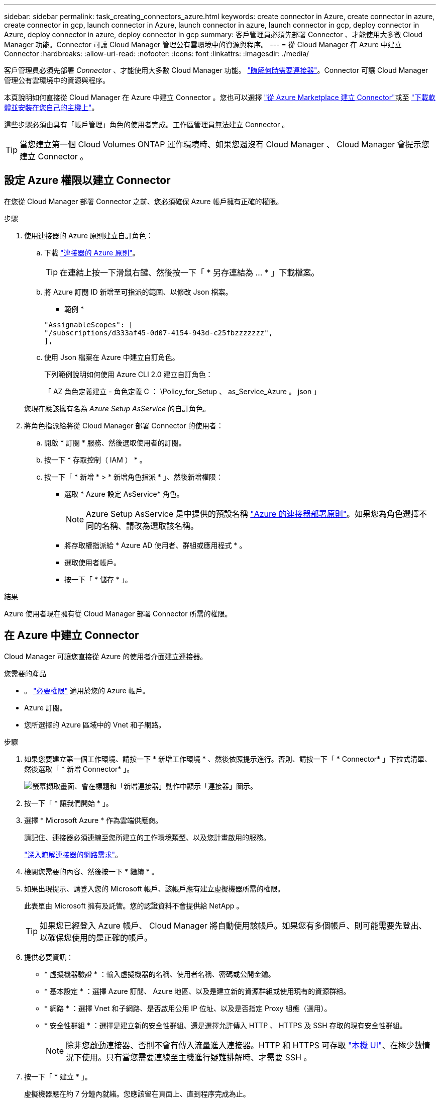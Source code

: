 ---
sidebar: sidebar 
permalink: task_creating_connectors_azure.html 
keywords: create connector in Azure, create connector in azure, create connector in gcp, launch connector in Azure, launch connector in azure, launch connector in gcp, deploy connector in Azure, deploy connector in azure, deploy connector in gcp 
summary: 客戶管理員必須先部署 Connector 、才能使用大多數 Cloud Manager 功能。Connector 可讓 Cloud Manager 管理公有雲環境中的資源與程序。 
---
= 從 Cloud Manager 在 Azure 中建立 Connector
:hardbreaks:
:allow-uri-read: 
:nofooter: 
:icons: font
:linkattrs: 
:imagesdir: ./media/


[role="lead"]
客戶管理員必須先部署 _Connector_ 、才能使用大多數 Cloud Manager 功能。 link:concept_connectors.html["瞭解何時需要連接器"]。Connector 可讓 Cloud Manager 管理公有雲環境中的資源與程序。

本頁說明如何直接從 Cloud Manager 在 Azure 中建立 Connector 。您也可以選擇 link:task_launching_azure_mktp.html["從 Azure Marketplace 建立 Connector"]或至 link:task_installing_linux.html["下載軟體並安裝在您自己的主機上"]。

這些步驟必須由具有「帳戶管理」角色的使用者完成。工作區管理員無法建立 Connector 。


TIP: 當您建立第一個 Cloud Volumes ONTAP 運作環境時、如果您還沒有 Cloud Manager 、 Cloud Manager 會提示您建立 Connector 。



== 設定 Azure 權限以建立 Connector

在您從 Cloud Manager 部署 Connector 之前、您必須確保 Azure 帳戶擁有正確的權限。

.步驟
. 使用連接器的 Azure 原則建立自訂角色：
+
.. 下載 https://s3.amazonaws.com/occm-sample-policies/Policy_for_Setup_As_Service_Azure.json["連接器的 Azure 原則"^]。
+

TIP: 在連結上按一下滑鼠右鍵、然後按一下「 * 另存連結為 ... * 」下載檔案。

.. 將 Azure 訂閱 ID 新增至可指派的範圍、以修改 Json 檔案。
+
* 範例 *

+
[source, json]
----
"AssignableScopes": [
"/subscriptions/d333af45-0d07-4154-943d-c25fbzzzzzzz",
],
----
.. 使用 Json 檔案在 Azure 中建立自訂角色。
+
下列範例說明如何使用 Azure CLI 2.0 建立自訂角色：

+
「 AZ 角色定義建立 - 角色定義 C ： \Policy_for_Setup 、 as_Service_Azure 。 json 」

+
您現在應該擁有名為 _Azure Setup AsService_ 的自訂角色。



. 將角色指派給將從 Cloud Manager 部署 Connector 的使用者：
+
.. 開啟 * 訂閱 * 服務、然後選取使用者的訂閱。
.. 按一下 * 存取控制（ IAM ） * 。
.. 按一下「 * 新增 * > * 新增角色指派 * 」、然後新增權限：
+
*** 選取 * Azure 設定 AsService* 角色。
+

NOTE: Azure Setup AsService 是中提供的預設名稱 https://mysupport.netapp.com/site/info/cloud-manager-policies["Azure 的連接器部署原則"^]。如果您為角色選擇不同的名稱、請改為選取該名稱。

*** 將存取權指派給 * Azure AD 使用者、群組或應用程式 * 。
*** 選取使用者帳戶。
*** 按一下「 * 儲存 * 」。






.結果
Azure 使用者現在擁有從 Cloud Manager 部署 Connector 所需的權限。



== 在 Azure 中建立 Connector

Cloud Manager 可讓您直接從 Azure 的使用者介面建立連接器。

.您需要的產品
* 。 https://mysupport.netapp.com/site/info/cloud-manager-policies["必要權限"^] 適用於您的 Azure 帳戶。
* Azure 訂閱。
* 您所選擇的 Azure 區域中的 Vnet 和子網路。


.步驟
. 如果您要建立第一個工作環境、請按一下 * 新增工作環境 * 、然後依照提示進行。否則、請按一下「 * Connector* 」下拉式清單、然後選取「 * 新增 Connector* 」。
+
image:screenshot_connector_add.gif["螢幕擷取畫面、會在標題和「新增連接器」動作中顯示「連接器」圖示。"]

. 按一下「 * 讓我們開始 * 」。
. 選擇 * Microsoft Azure * 作為雲端供應商。
+
請記住、連接器必須連線至您所建立的工作環境類型、以及您計畫啟用的服務。

+
link:reference_networking_cloud_manager.html["深入瞭解連接器的網路需求"]。

. 檢閱您需要的內容、然後按一下 * 繼續 * 。
. 如果出現提示、請登入您的 Microsoft 帳戶、該帳戶應有建立虛擬機器所需的權限。
+
此表單由 Microsoft 擁有及託管。您的認證資料不會提供給 NetApp 。

+

TIP: 如果您已經登入 Azure 帳戶、 Cloud Manager 將自動使用該帳戶。如果您有多個帳戶、則可能需要先登出、以確保您使用的是正確的帳戶。

. 提供必要資訊：
+
** * 虛擬機器驗證 * ：輸入虛擬機器的名稱、使用者名稱、密碼或公開金鑰。
** * 基本設定 * ：選擇 Azure 訂閱、 Azure 地區、以及是建立新的資源群組或使用現有的資源群組。
** * 網路 * ：選擇 Vnet 和子網路、是否啟用公用 IP 位址、以及是否指定 Proxy 組態（選用）。
** * 安全性群組 * ：選擇是建立新的安全性群組、還是選擇允許傳入 HTTP 、 HTTPS 及 SSH 存取的現有安全性群組。
+

NOTE: 除非您啟動連接器、否則不會有傳入流量進入連接器。HTTP 和 HTTPS 可存取 link:concept_connectors.html#the-local-user-interface["本機 UI"]、在極少數情況下使用。只有當您需要連線至主機進行疑難排解時、才需要 SSH 。



. 按一下「 * 建立 * 」。
+
虛擬機器應在約 7 分鐘內就緒。您應該留在頁面上、直到程序完成為止。



.完成後
您需要將 Connector 與工作空間建立關聯、讓 Workspace Admins 可以使用這些 Connectors 來建立 Cloud Volumes ONTAP 一套系統。如果您只有帳戶管理員、則不需要將 Connector 與工作區建立關聯。根據預設、 Account Admins 可存取 Cloud Manager 中的所有工作區。 link:task_setting_up_cloud_central_accounts.html#associating-connectors-with-workspaces["深入瞭解"]。
